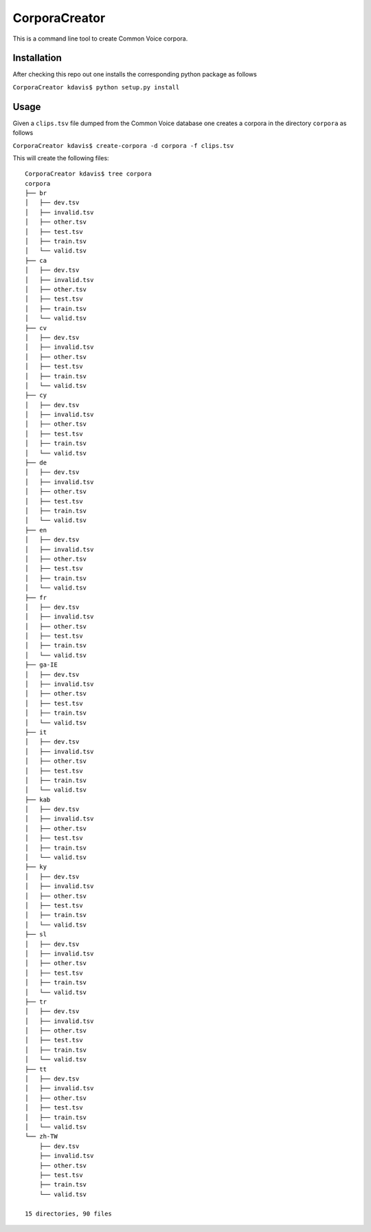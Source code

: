 ==============
CorporaCreator
==============

This is a command line tool to create Common Voice corpora.


Installation
===========

After checking this repo out one installs the corresponding python package as follows

``CorporaCreator kdavis$ python setup.py install``


Usage
===========


Given a ``clips.tsv`` file dumped from the Common Voice database one creates a corpora in the directory ``corpora`` as follows

``CorporaCreator kdavis$ create-corpora -d corpora -f clips.tsv``

This will create the following files::

    CorporaCreator kdavis$ tree corpora
    corpora
    ├── br
    │   ├── dev.tsv
    │   ├── invalid.tsv
    │   ├── other.tsv
    │   ├── test.tsv
    │   ├── train.tsv
    │   └── valid.tsv
    ├── ca
    │   ├── dev.tsv
    │   ├── invalid.tsv
    │   ├── other.tsv
    │   ├── test.tsv
    │   ├── train.tsv
    │   └── valid.tsv
    ├── cv
    │   ├── dev.tsv
    │   ├── invalid.tsv
    │   ├── other.tsv
    │   ├── test.tsv
    │   ├── train.tsv
    │   └── valid.tsv
    ├── cy
    │   ├── dev.tsv
    │   ├── invalid.tsv
    │   ├── other.tsv
    │   ├── test.tsv
    │   ├── train.tsv
    │   └── valid.tsv
    ├── de
    │   ├── dev.tsv
    │   ├── invalid.tsv
    │   ├── other.tsv
    │   ├── test.tsv
    │   ├── train.tsv
    │   └── valid.tsv
    ├── en
    │   ├── dev.tsv
    │   ├── invalid.tsv
    │   ├── other.tsv
    │   ├── test.tsv
    │   ├── train.tsv
    │   └── valid.tsv
    ├── fr
    │   ├── dev.tsv
    │   ├── invalid.tsv
    │   ├── other.tsv
    │   ├── test.tsv
    │   ├── train.tsv
    │   └── valid.tsv
    ├── ga-IE
    │   ├── dev.tsv
    │   ├── invalid.tsv
    │   ├── other.tsv
    │   ├── test.tsv
    │   ├── train.tsv
    │   └── valid.tsv
    ├── it
    │   ├── dev.tsv
    │   ├── invalid.tsv
    │   ├── other.tsv
    │   ├── test.tsv
    │   ├── train.tsv
    │   └── valid.tsv
    ├── kab
    │   ├── dev.tsv
    │   ├── invalid.tsv
    │   ├── other.tsv
    │   ├── test.tsv
    │   ├── train.tsv
    │   └── valid.tsv
    ├── ky
    │   ├── dev.tsv
    │   ├── invalid.tsv
    │   ├── other.tsv
    │   ├── test.tsv
    │   ├── train.tsv
    │   └── valid.tsv
    ├── sl
    │   ├── dev.tsv
    │   ├── invalid.tsv
    │   ├── other.tsv
    │   ├── test.tsv
    │   ├── train.tsv
    │   └── valid.tsv
    ├── tr
    │   ├── dev.tsv
    │   ├── invalid.tsv
    │   ├── other.tsv
    │   ├── test.tsv
    │   ├── train.tsv
    │   └── valid.tsv
    ├── tt
    │   ├── dev.tsv
    │   ├── invalid.tsv
    │   ├── other.tsv
    │   ├── test.tsv
    │   ├── train.tsv
    │   └── valid.tsv
    └── zh-TW
        ├── dev.tsv
        ├── invalid.tsv
        ├── other.tsv
        ├── test.tsv
        ├── train.tsv
        └── valid.tsv
    
    15 directories, 90 files
